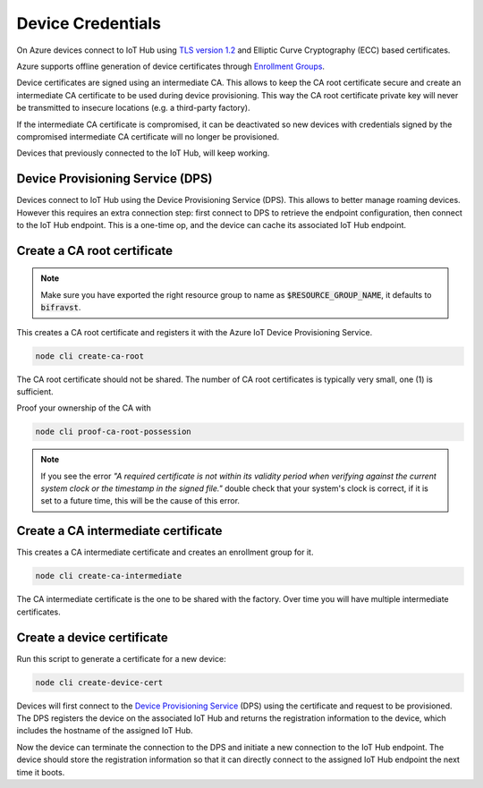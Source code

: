 ================================================================================
Device Credentials
================================================================================

On Azure devices connect to IoT Hub using
`TLS version 1.2 <https://docs.microsoft.com/en-us/azure/iot-fundamentals/iot-security-deployment>`_
and Elliptic Curve Cryptography (ECC) based certificates.


Azure supports offline generation of device certificates through
`Enrollment Groups <https://docs.microsoft.com/bs-latn-ba/azure/iot-dps/quick-enroll-device-x509-node>`_.

Device certificates are signed using an intermediate CA. This allows to
keep the CA root certificate secure and create an intermediate CA
certificate to be used during device provisioning. This way the CA root
certificate private key will never be transmitted to insecure locations
(e.g. a third-party factory).

If the intermediate CA certificate is compromised, it can be deactivated
so new devices with credentials signed by the compromised intermediate
CA certificate will no longer be provisioned.

Devices that previously connected to the IoT Hub, will keep working.

Device Provisioning Service (DPS)
================================================================================

Devices connect to IoT Hub using the Device Provisioning Service (DPS).
This allows to better manage roaming devices. However this requires an
extra connection step: first connect to DPS to retrieve the endpoint
configuration, then connect to the IoT Hub endpoint. This is a one-time
op, and the device can cache its associated IoT Hub endpoint.

Create a CA root certificate
================================================================================

.. note::

    Make sure you have exported the right resource group to
    name as :code:`$RESOURCE_GROUP_NAME`, it defaults to
    :code:`bifravst`.

This creates a CA root certificate and registers it with the Azure IoT
Device Provisioning Service.

.. code-block:: bash

    node cli create-ca-root

The CA root certificate should not be shared. The number of CA root
certificates is typically very small, one (1) is sufficient.

Proof your ownership of the CA with

.. code-block:: bash

    node cli proof-ca-root-possession

.. note::

    If you see the error *"A required certificate is not within
    its validity period when verifying against the current system clock
    or the timestamp in the signed file."* double check that your
    system's clock is correct, if it is set to a future time, this will
    be the cause of this error.

Create a CA intermediate certificate
================================================================================

This creates a CA intermediate certificate and creates an enrollment
group for it.

.. code-block:: bash

    node cli create-ca-intermediate

The CA intermediate certificate is the one to be shared with the
factory. Over time you will have multiple intermediate certificates.

Create a device certificate
================================================================================

Run this script to generate a certificate for a new device:

.. code-block:: bash

    node cli create-device-cert

Devices will first connect to the
`Device Provisioning Service <https://docs.microsoft.com/en-us/azure/iot-dps/>`_
(DPS) using
the certificate and request to be provisioned. The DPS registers the
device on the associated IoT Hub and returns the registration
information to the device, which includes the hostname of the assigned
IoT Hub.

Now the device can terminate the connection to the DPS and initiate a
new connection to the IoT Hub endpoint. The device should store the
registration information so that it can directly connect to the assigned
IoT Hub endpoint the next time it boots.
